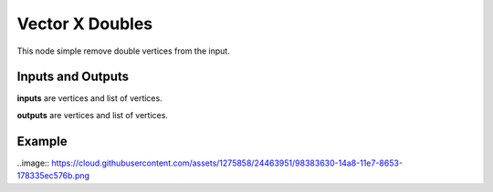 Vector X Doubles
================

This node simple remove double vertices from the input.

Inputs and Outputs
------------------

**inputs** are vertices and list of vertices.

**outputs** are vertices and list of vertices.

Example
-------

..image:: https://cloud.githubusercontent.com/assets/1275858/24463951/98383630-14a8-11e7-8653-178335ec576b.png
